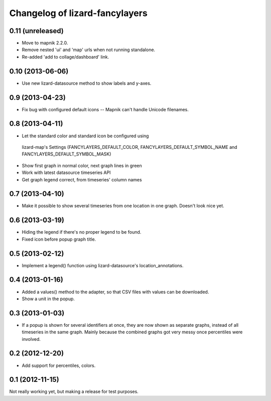 Changelog of lizard-fancylayers
===================================================


0.11 (unreleased)
-----------------

- Move to mapnik 2.2.0.

- Remove nested 'ui' and 'map' urls when not running standalone.

- Re-added 'add to collage/dashboard' link.


0.10 (2013-06-06)
-----------------

- Use new lizard-datasource method to show labels and y-axes.


0.9 (2013-04-23)
----------------

- Fix bug with configured default icons -- Mapnik can't handle Unicode
  filenames.


0.8 (2013-04-11)
----------------

- Let the standard color and standard icon be configured using
 lizard-map's Settings (FANCYLAYERS_DEFAULT_COLOR,
 FANCYLAYERS_DEFAULT_SYMBOL_NAME and FANCYLAYERS_DEFAULT_SYMBOL_MASK)

- Show first graph in normal color, next graph lines in green

- Work with latest datasource timeseries API

- Get graph legend correct, from timeseries' column names


0.7 (2013-04-10)
----------------

- Make it possible to show several timeseries from one location in one
  graph. Doesn't look nice yet.


0.6 (2013-03-19)
----------------

- Hiding the legend if there's no proper legend to be found.

- Fixed icon before popup graph title.


0.5 (2013-02-12)
----------------

- Implement a legend() function using lizard-datasource's
  location_annotations.


0.4 (2013-01-16)
----------------

- Added a values() method to the adapter, so that CSV files with
  values can be downloaded.

- Show a unit in the popup.

0.3 (2013-01-03)
----------------

- If a popup is shown for several identifiers at once, they are now
  shown as separate graphs, instead of all timeseries in the same
  graph. Mainly because the combined graphs got very messy once
  percentiles were involved.


0.2 (2012-12-20)
----------------

- Add support for percentiles, colors.


0.1 (2012-11-15)
----------------

Not really working yet, but making a release for test purposes.
